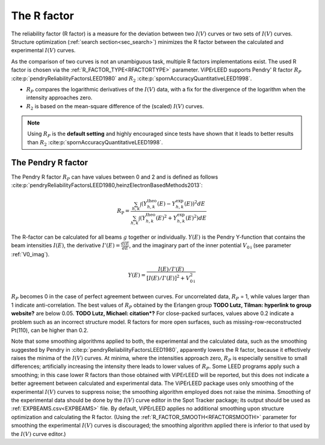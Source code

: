 .. _r-factor_calculation:

============
The R factor
============

The reliability factor (R factor) is a measure for the deviation between
two :math:`I(V)` curves or two sets of :math:`I(V)` curves. 
Structure optimization (:ref:`search section<sec_search>`) minimizes the R factor between the calculated and experimental :math:`I(V)` curves.

As the comparison of two curves is not an unambiguous task, multiple R factors implementations exist. The used R factor is chosen via the :ref:`R_FACTOR_TYPE<RFACTORTYPE>` parameter.
ViPErLEED supports Pendry' R factor :math:`R_P` :cite:p:`pendryReliabilityFactorsLEED1980` and :math:`R_2` :cite:p:`spornAccuracyQuantitativeLEED1998`.

-  :math:`R_P` compares the logarithmic derivatives of the :math:`I(V)` data, with a fix for the divergence of the logarithm when the intensity approaches zero.
-  :math:`R_2` is based on the mean-square difference of the (scaled) :math:`I(V)` curves.

.. note::
    Using :math:`R_P` is the **default setting** and highly encouraged since tests have shown that it leads to better results than :math:`R_2` :cite:p:`spornAccuracyQuantitativeLEED1998`.

.. _pendry_r:

The Pendry R factor
-------------------

The Pendry R factor :math:`R_P` can have values between 0 and 2 and is defined as follows :cite:p:`pendryReliabilityFactorsLEED1980,heinzElectronBasedMethods2013`:

.. math:: 
    R_{\mathrm{P}} = \frac{\sum_{h,k}\int (Y^\mathrm{theo}_{h,k}(E) - Y^\mathrm{exp}_{h,k}(E) )^2 dE }{\sum_{h,k}\int (Y^\mathrm{theo}_{h,k}(E)^2 + Y^\mathrm{exp}_{h,k}(E)^2) dE}

The R-factor can be calculated for all beams :math:`g` together or individually.
:math:`Y(E)` is the Pendry Y-function that contains the beam intensities :math:`I(E)`, the derivative :math:`I'(E)=\frac{dI{E}}{dE}`, and the imaginary part of the inner potential :math:`V_{0\text{i}}` (see parameter :ref:`V0_imag`).

.. math:: 
    Y(E) = \frac{I(E)/I'(E)}{[I(E)/I'(E)]^2 + V_{0\text{i}}^2}

:math:`R_P` becomes 0 in the case of perfect agreement between curves.
For uncorrelated data, :math:`R_P` = 1, while values larger than 1 indicate anti-correlation.
The best values of :math:`R_P` obtained by the Erlangen group **TODO Lutz, Tilman: hyperlink to group website?** are below 0.05. **TODO Lutz, Michael: citation*?**
For close-packed surfaces, values above 0.2 indicate a problem such as an incorrect structure model.
R factors for more open surfaces, such as missing-row-reconstructed Pt(110), can be higher than 0.2.

Note that some smoothing algorithms applied to both, the experimental and the calculated data, such as the smoothing suggested by Pendry in :cite:p:`pendryReliabilityFactorsLEED1980`, apparently lowers the R factor, because it effectively raises the minima of the :math:`I(V)` curves.
At minima, where the intensities approach zero, :math:`R_P` is especially 
sensitive to small differences; artificially increasing the intensity there leads to lower values of :math:`R_P`.
Some LEED programs apply such a smoothing; in this case lower R factors than those obtained with ViPErLEED will be reported, but this does not indicate a better agreement between calculated and experimental data. 
The ViPErLEED package uses only smoothing of the experimental :math:`I(V)` curves to suppress noise; the smoothing algorithm employed does not raise the minima. Smoothing of the experimental data should be done by the :math:`I(V)` curve editor in the Spot Tracker package;
its output should be used as :ref:`EXPBEAMS.csv<EXPBEAMS>`  file. By default, ViPErLEED applies no additional smoothing upon structure optimization and calculating the R factor.
(Using the :ref:`R_FACTOR_SMOOTH<RFACTORSMOOTH>` parameter for smoothing the experimental :math:`I(V)` curves is discouraged; the smoothing algorithm applied there is inferior to that used by the :math:`I(V)` curve editor.)